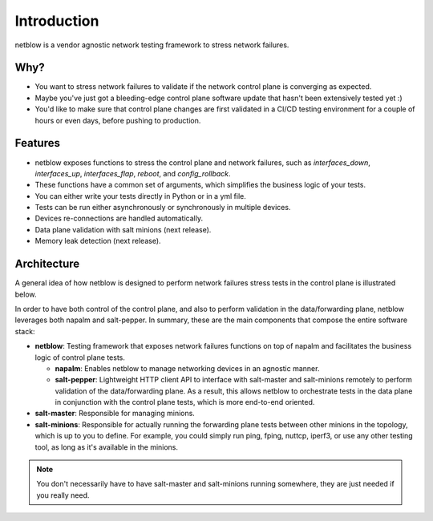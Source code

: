Introduction
============

netblow is a vendor agnostic network testing framework to stress network failures.

Why?
----

- You want to stress network failures to validate if the network control plane is converging as expected.
- Maybe you've just got a bleeding-edge control plane software update that hasn't been extensively tested yet :)
- You'd like to make sure that control plane changes are first validated in a CI/CD testing environment for a couple of hours or even days, before pushing to production.


Features
--------

- netblow exposes functions to stress the control plane and network failures, such as `interfaces_down`, `interfaces_up`, `interfaces_flap`, `reboot`, and `config_rollback`.
- These functions have a common set of arguments, which simplifies the business logic of your tests.
- You can either write your tests directly in Python or in a yml file.
- Tests can be run either asynchronously or synchronously in multiple devices.
- Devices re-connections are handled automatically.
- Data plane validation with salt minions (next release).
- Memory leak detection (next release).

Architecture
------------

A general idea of how netblow is designed to perform network failures stress tests in the control plane is illustrated below.

.. image:: images/arch_topo.png

In order to have both control of the control plane, and also to perform validation in the data/forwarding plane, netblow leverages both napalm and salt-pepper. In summary, these are the main components that compose the entire software stack:

- **netblow**: Testing framework that exposes network failures functions on top of napalm and facilitates the business logic of control plane tests.

  - **napalm**: Enables netblow to manage networking devices in an agnostic manner.

  - **salt-pepper**: Lightweight HTTP client API to interface with salt-master and salt-minions remotely to perform validation of the data/forwarding plane. As a result, this allows netblow to orchestrate tests in the data plane in conjunction with the control plane tests, which is more end-to-end oriented.

- **salt-master**: Responsible for managing minions.
- **salt-minions**: Responsible for actually running the forwarding plane tests between other minions in the topology, which is up to you to define. For example, you could simply run ping, fping, nuttcp, iperf3, or use any other testing tool, as long as it's available in the minions.

.. note::

    You don't necessarily have to have salt-master and salt-minions running somewhere, they are just needed if you really need.
